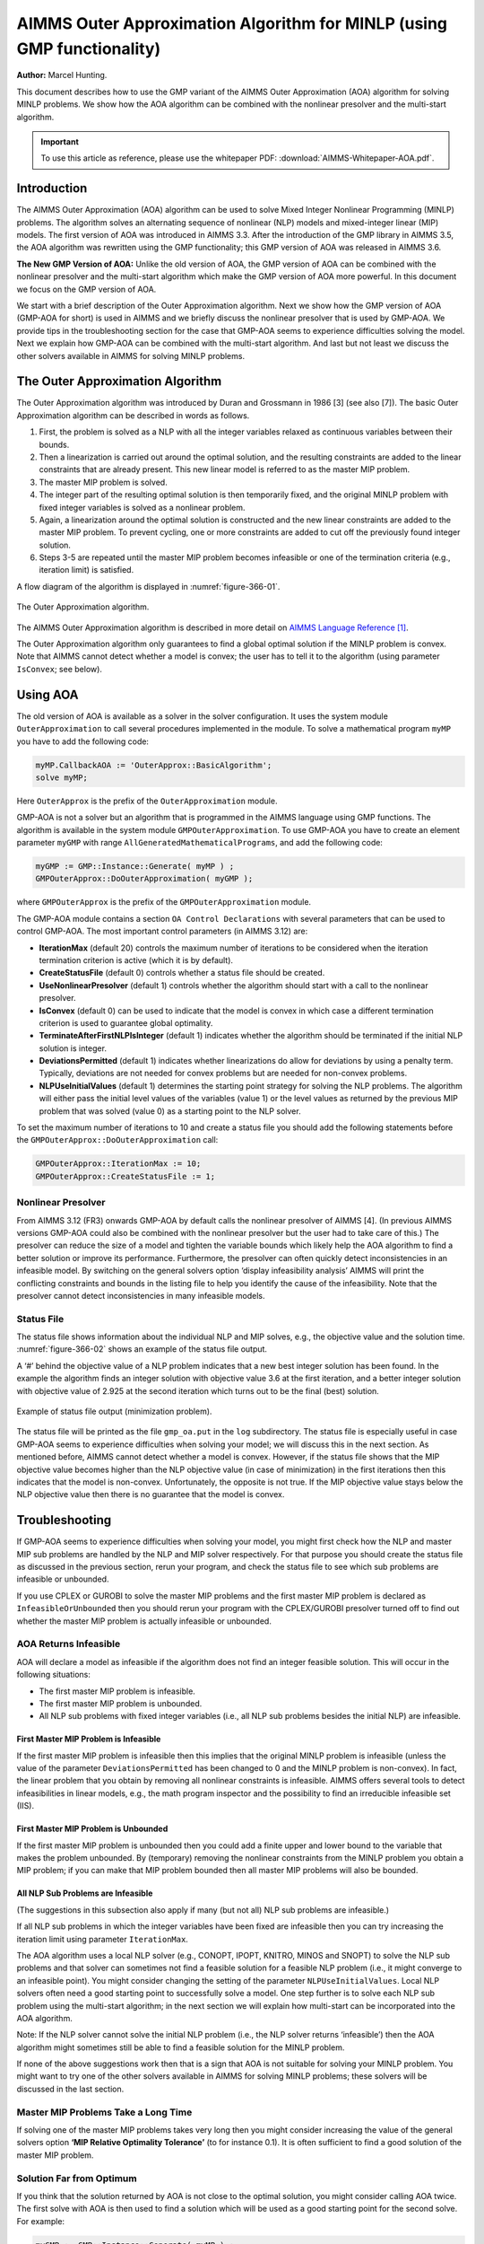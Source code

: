 AIMMS Outer Approximation Algorithm for MINLP (using GMP functionality)
==========================================================================

**Author:** Marcel Hunting. 

This document describes how to use the GMP variant of the AIMMS Outer Approximation (AOA) algorithm for solving MINLP problems. 
We show how the AOA algorithm can be combined with the nonlinear presolver and the multi-start algorithm.

.. important::
    To use this article as reference, please use the whitepaper PDF: :download:`AIMMS-Whitepaper-AOA.pdf`.

Introduction
------------

The AIMMS Outer Approximation (AOA) algorithm can be used to solve Mixed
Integer Nonlinear Programming (MINLP) problems. The algorithm solves an
alternating sequence of nonlinear (NLP) models and mixed-integer linear
(MIP) models. The first version of AOA was introduced in AIMMS 3.3.
After the introduction of the GMP library in AIMMS 3.5, the AOA
algorithm was rewritten using the GMP functionality; this GMP version of
AOA was released in AIMMS 3.6.

**The New GMP Version of AOA:** 
Unlike the old version of AOA, the GMP version of AOA can be combined
with the nonlinear presolver and the multi-start algorithm which make
the GMP version of AOA more powerful. In this document we focus on the
GMP version of AOA.

We start with a brief description of the Outer Approximation algorithm.
Next we show how the GMP version of AOA (GMP-AOA for short) is used in
AIMMS and we briefly discuss the nonlinear presolver that is used by
GMP-AOA. We provide tips in the troubleshooting section for the case
that GMP-AOA seems to experience difficulties solving the model. Next we
explain how GMP-AOA can be combined with the multi-start algorithm. And
last but not least we discuss the other solvers available in AIMMS for
solving MINLP problems.

The Outer Approximation Algorithm
-----------------------------------

The Outer Approximation algorithm was introduced by Duran and Grossmann
in 1986 [3] (see also [7]). The basic Outer Approximation algorithm can
be described in words as follows.

1. First, the problem is solved as a NLP with all the integer variables
   relaxed as continuous variables between their bounds.

2. Then a linearization is carried out around the optimal solution, and
   the resulting constraints are added to the linear constraints that
   are already present. This new linear model is referred to as the
   master MIP problem.

3. The master MIP problem is solved.

4. The integer part of the resulting optimal solution is then
   temporarily fixed, and the original MINLP problem with fixed integer
   variables is solved as a nonlinear problem.

5. Again, a linearization around the optimal solution is constructed and
   the new linear constraints are added to the master MIP problem. To
   prevent cycling, one or more constraints are added to cut off the
   previously found integer solution.

6. Steps 3-5 are repeated until the master MIP problem becomes
   infeasible or one of the termination criteria (e.g., iteration limit)
   is satisfied.

A flow diagram of the algorithm is displayed in :numref:`figure-366-01`.

.. _figure-366-01:

.. figure:: images/figure1.png
    :align: center

    The Outer Approximation algorithm.

The AIMMS Outer Approximation algorithm is described in more detail on 
`AIMMS Language Reference [1] <https://documentation.aimms.com/language-reference/optimization-modeling-components/mixed-complementarity-problems/index.html#chap-compl>`_.

The Outer Approximation algorithm only guarantees to find a global
optimal solution if the MINLP problem is convex. Note that AIMMS cannot
detect whether a model is convex; the user has to tell it to the
algorithm (using parameter ``IsConvex``; see below).

Using AOA
--------------

The old version of AOA is available as a solver in the solver
configuration. It uses the system module ``OuterApproximation`` to call
several procedures implemented in the module. To solve a mathematical
program ``myMP`` you have to add the following code:

.. code-block:: text 

    myMP.CallbackAOA := 'OuterApprox::BasicAlgorithm';
    solve myMP;

Here ``OuterApprox`` is the prefix of the ``OuterApproximation`` module.

GMP-AOA is not a solver but an algorithm that is programmed in the AIMMS
language using GMP functions. The algorithm is available in the system
module ``GMPOuterApproximation``. To use GMP-AOA you have to create an
element parameter ``myGMP`` with range ``AllGeneratedMathematicalPrograms``, and add the following code:

.. code-block:: text 

    myGMP := GMP::Instance::Generate( myMP ) ;
    GMPOuterApprox::DoOuterApproximation( myGMP );

where ``GMPOuterApprox`` is the prefix of the ``GMPOuterApproximation`` module.

The GMP-AOA module contains a section ``OA Control Declarations`` with
several parameters that can be used to control GMP-AOA. The most
important control parameters (in AIMMS 3.12) are:

-  **IterationMax** (default 20) controls the maximum number of
   iterations to be considered when the iteration termination criterion
   is active (which it is by default).

-  **CreateStatusFile** (default 0) controls whether a status file
   should be created.

-  **UseNonlinearPresolver** (default 1) controls whether the algorithm
   should start with a call to the nonlinear presolver.

-  **IsConvex** (default 0) can be used to indicate that the model is
   convex in which case a different termination criterion is used to
   guarantee global optimality.

-  **TerminateAfterFirstNLPIsInteger** (default 1) indicates whether the
   algorithm should be terminated if the initial NLP solution is
   integer.

-  **DeviationsPermitted** (default 1) indicates whether linearizations
   do allow for deviations by using a penalty term. Typically,
   deviations are not needed for convex problems but are needed for
   non-convex problems.

-  **NLPUseInitialValues** (default 1) determines the starting point
   strategy for solving the NLP problems. The algorithm will either pass
   the initial level values of the variables (value 1) or the level
   values as returned by the previous MIP problem that was solved (value
   0) as a starting point to the NLP solver.

To set the maximum number of iterations to 10 and create a status file
you should add the following statements before the ``GMPOuterApprox::DoOuterApproximation`` call:

.. code-block:: text 

    GMPOuterApprox::IterationMax := 10;
    GMPOuterApprox::CreateStatusFile := 1;

Nonlinear Presolver
~~~~~~~~~~~~~~~~~~~~~~~~~~

From AIMMS 3.12 (FR3) onwards GMP-AOA by default calls the nonlinear
presolver of AIMMS [4]. (In previous AIMMS versions GMP-AOA could also
be combined with the nonlinear presolver but the user had to take care
of this.) The presolver can reduce the size of a model and tighten the
variable bounds which likely help the AOA algorithm to find a better
solution or improve its performance. Furthermore, the presolver can
often quickly detect inconsistencies in an infeasible model. By
switching on the general solvers option ‘display infeasibility analysis’
AIMMS will print the conflicting constraints and bounds in the listing
file to help you identify the cause of the infeasibility. Note that the
presolver cannot detect inconsistencies in many infeasible models.

Status File
~~~~~~~~~~~~~

The status file shows information about the individual NLP and MIP solves, e.g., the objective value and the
solution time. :numref:`figure-366-02` shows an example of the status file output.

A ‘#’ behind the objective value of a NLP problem indicates that a new best integer solution has been found.
In the example the algorithm finds an integer solution with objective value 3.6 at the first iteration, and a
better integer solution with objective value of 2.925 at the second iteration which turns out to be the final
(best) solution.

.. _figure-366-02:

.. figure:: images/figure2.png
    :align: center

    Example of status file output (minimization problem).

The status file will be printed as the file ``gmp_oa.put`` in the ``log`` subdirectory. The status file is especially
useful in case GMP-AOA seems to experience difficulties when solving your model; we will discuss this in the
next section. As mentioned before, AIMMS cannot detect whether a model is convex. However, if the status
file shows that the MIP objective value becomes higher than the NLP objective value (in case of minimization)
in the first iterations then this indicates that the model is non-convex. Unfortunately, the opposite is not true.
If the MIP objective value stays below the NLP objective value then there is no guarantee that the model is convex.

Troubleshooting
----------------------

If GMP-AOA seems to experience difficulties when solving your model, you
might first check how the NLP and master MIP sub problems are handled by
the NLP and MIP solver respectively. For that purpose you should create
the status file as discussed in the previous section, rerun your
program, and check the status file to see which sub problems are
infeasible or unbounded.

If you use CPLEX or GUROBI to solve the master MIP problems and the
first master MIP problem is declared as ``InfeasibleOrUnbounded`` then you
should rerun your program with the CPLEX/GUROBI presolver turned off to
find out whether the master MIP problem is actually infeasible or
unbounded.

AOA Returns Infeasible
~~~~~~~~~~~~~~~~~~~~~~~~~

AOA will declare a model as infeasible if the algorithm does not find an
integer feasible solution. This will occur in the following situations:

-  The first master MIP problem is infeasible.

-  The first master MIP problem is unbounded.

-  All NLP sub problems with fixed integer variables (i.e., all NLP sub
   problems besides the initial NLP) are infeasible.

First Master MIP Problem is Infeasible
^^^^^^^^^^^^^^^^^^^^^^^^^^^^^^^^^^^^^^^

If the first master MIP problem is infeasible then this implies that the
original MINLP problem is infeasible (unless the value of the parameter
``DeviationsPermitted`` has been changed to 0 and the MINLP problem is
non-convex). In fact, the linear problem that you obtain by removing all
nonlinear constraints is infeasible. AIMMS offers several tools to
detect infeasibilities in linear models, e.g., the math program
inspector and the possibility to find an irreducible infeasible set (IIS).

First Master MIP Problem is Unbounded
^^^^^^^^^^^^^^^^^^^^^^^^^^^^^^^^^^^^^^^

If the first master MIP problem is unbounded then you could add a finite
upper and lower bound to the variable that makes the problem unbounded.
By (temporary) removing the nonlinear constraints from the MINLP problem
you obtain a MIP problem; if you can make that MIP problem bounded then
all master MIP problems will also be bounded.

All NLP Sub Problems are Infeasible
^^^^^^^^^^^^^^^^^^^^^^^^^^^^^^^^^^^^^^^

(The suggestions in this subsection also apply if many (but not all) NLP
sub problems are infeasible.)

If all NLP sub problems in which the integer variables have been fixed
are infeasible then you can try increasing the iteration limit using
parameter ``IterationMax``.

The AOA algorithm uses a local NLP solver (e.g., CONOPT, IPOPT, KNITRO,
MINOS and SNOPT) to solve the NLP sub problems and that solver can
sometimes not find a feasible solution for a feasible NLP problem (i.e.,
it might converge to an infeasible point). You might consider changing
the setting of the parameter ``NLPUseInitialValues``. Local NLP solvers
often need a good starting point to successfully solve a model. One step
further is to solve each NLP sub problem using the multi-start
algorithm; in the next section we will explain how multi-start can be
incorporated into the AOA algorithm.

Note: If the NLP solver cannot solve the initial NLP problem (i.e., the
NLP solver returns ‘infeasible’) then the AOA algorithm might sometimes
still be able to find a feasible solution for the MINLP problem.

If none of the above suggestions work then that is a sign that AOA is
not suitable for solving your MINLP problem. You might want to try one
of the other solvers available in AIMMS for solving MINLP problems;
these solvers will be discussed in the last section.

Master MIP Problems Take a Long Time
~~~~~~~~~~~~~~~~~~~~~~~~~~~~~~~~~~~~~

If solving one of the master MIP problems takes very long then you might
consider increasing the value of the general solvers option **‘MIP
Relative Optimality Tolerance’** (to for instance 0.1). It is often
sufficient to find a good solution of the master MIP problem.

Solution Far from Optimum
~~~~~~~~~~~~~~~~~~~~~~~~~~~~~~

If you think that the solution returned by AOA is not close to the
optimal solution, you might consider calling AOA twice. The first solve
with AOA is then used to find a solution which will be used as a good
starting point for the second solve. For example:

.. code-block:: text 

    myGMP := GMP::Instance::Generate( myMP ) ;

    GMPOuterApprox::IterationMax := 20;
    GMPOuterApprox::DoOuterApproximation( myGMP );

    GMPOuterApprox::IterationMax := 10;
    GMPOuterApprox::DoOuterApproximation( myGMP ); 

This approach is especially useful if the NLP solver returns
'infeasible' for the initial NLP and AOA still manages to find a
solution for the MINLP problem.

Combining AOA with Multi-Start
--------------------------------------------

Replacing the NLP solves of the AOA algorithm by multi-start solves will
increase the chance of ending up with a (good) feasible solution.
Because you have to modify the GMP-AOA algorithm it is best is to copy
the ``GMPOuterApproximation.aim`` file from the Modules folder of the
AIMMS installation to your project folder, make the file writable, and
include it in your project.

Then in the procedure ``SolveNLPSubProblem`` of the GMP-AOA module replace
the

.. code-block:: text 

    GMP::SolverSession::Execute( ssNLP ) ;
    GMP::Solution::RetrieveFromSolverSession( ssNLP, SolNumb ) ;
    GMP::Solution::SendToModel( GNLP, SolNumb ) ;

part by:

.. code-block:: text 

    MulStart::DoMultiStart( GNLP, 10, 5 );   ! You can play with the input values
    GMP::Solution::RetrieveFromModel( GNLP, SolNumb ) ;
    GMP::Solution::SendToSolverSession( ssNLP, SolNumb ) ;

Finally, add

.. code-block:: text 

    GMPOuterApprox::NLPUseInitialValues := 0;

before you call

.. code-block:: text 

    GMPOuterApprox::DoOuterApproximation( myGMP );

Note that you have to include the ``MultiStart`` module in your project.

Other MINLP Solvers
----------------------

Other solvers available in AIMMS for solving MINLP problems are KNITRO
and BARON. KNITRO [2] offers a nonlinear branch-and-bound method for
solving MINLP problems. The branch-and-bound cannot guarantee to find a
global optimum for non-convex problems. KNITRO also implements the
hybrid Quesada-Grossman [5] method for convex MINLP. The
Quesada-Grossman method has also been implemented in the GMP-AOA module,
namely in the ‘AOA Convex Algorithm‘ section.

BARON [6] uses a branch-and-reduce algorithm to find a global optimal
solution for MINLP problems. The approach relies on constraint
propagation, interval analysis, and duality to draw inferences regarding
ranges of integer and continuous variables in an effort to expedite the
traditional branch-and-bound algorithm for global optimization problems.
Because considerable emphasis is placed on the reduction of variable
bounds, the overall methodology is referred to as branch-and-reduce.

Because finding a global optimum (and proving that it is indeed a global
optimum) is much more difficult than finding a local optimum, the
solving time used by BARON will often be larger than the solving time
needed by local solvers as AOA and KNITRO. A restriction of BARON is
that it cannot handle constraints containing goniometric functions.

Finally, the linear solvers CPLEX and MOSEK are capable of solving mixed
integer quadratically constrained programming (MIQCP) problems and mixed
integer second-order cone programming (MISOCP) problems.

References
-----------

[1] Bisschop, J., M. Roelofs, *AIMMS Language Reference, Version 3.12*,
Paragon Decision Technology, Haarlem, 2011.

[2] Byrd, R.H., J. Nocedal, R.A. Waltz, KNITRO: An Integrated Package
for Nonlinear Optimization, in: *Large-Scale Nonlinear Optimization*, G.
di Pillo and M. Roma (eds), Springer-Verlag, 2006, pp. 35-59.

[3] Duran, M.A., I.E. Grossmann, *An outer-approximation algorithm for a
class of mixed-integer nonlinear programs*, Mathematical Programming
**36** (1986), pp. 307-339.

[4] Hunting, M., *A nonlinear presolve algorithm in AIMMS*, An AIMMS
white paper, Paragon Decision Technology BV, 2011.

[5] Quesada, I., I.E. Grossmann, *An LP/NLP Based Branch and Bound
Algorithm for Convex MINLP Optimization Problems*, Computers and
Chemical Engineering **16** (1992), pp. 937-947.

[6] Tawarmalani, M., N.V. Sahinidis, Global optimization of
mixed-integer nonlinear programs: A theoretical and computational study,
*Mathematical Programming* **99**\ (3) (2004), pp. 563-591.

[7] Viswanathan, J., I.E. Grossmann, *A combined penalty function and
outer-approximation method for MINLP optimization*, Computers and
Chemical Engineering **14** (1990), pp. 769-778.

.. spelling:word-list::
    di
    goniometric
    linearizations
    whitepaper
    linearization